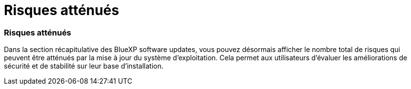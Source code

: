 = Risques atténués
:allow-uri-read: 




=== Risques atténués

Dans la section récapitulative des BlueXP software updates, vous pouvez désormais afficher le nombre total de risques qui peuvent être atténués par la mise à jour du système d'exploitation.  Cela permet aux utilisateurs d’évaluer les améliorations de sécurité et de stabilité sur leur base d’installation.

